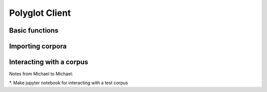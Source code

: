 
.. _client:

Polyglot Client
===============

Basic functions
---------------

Importing corpora
-----------------


Interacting with a corpus
-------------------------


Notes from Michael to Michael:

*. Make jupyter notebook for interacting with a test corpus